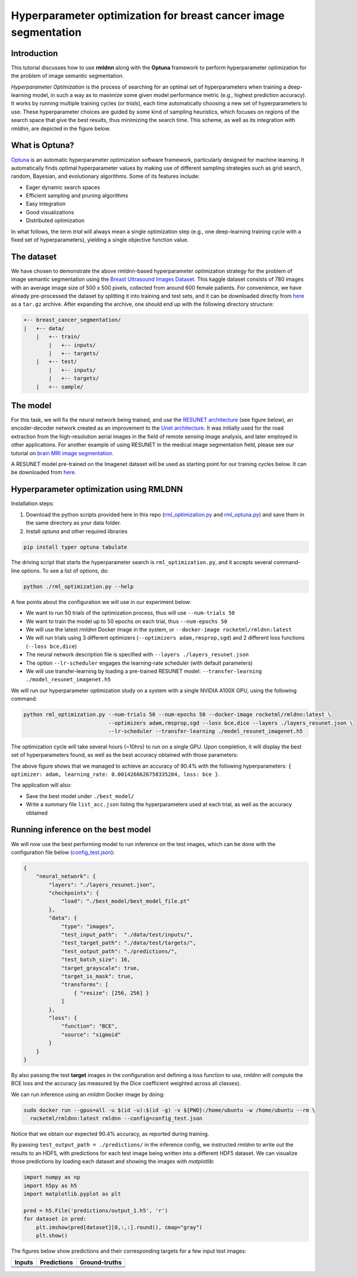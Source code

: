 Hyperparameter optimization for breast cancer image segmentation
================================================================

Introduction
~~~~~~~~~~~~

This tutorial discusses how to use **rmldnn** along with the **Optuna** framework to perform hyperparameter optimization for the problem of image semantic segmentation.

*Hyperparameter Optimization* is the process of searching for an optimal set of hyperparameters when training a deep-learning model, in such a way as to maximize some given model performance metric (e.g., highest prediction accuracy). It works by running multiple training cycles (or *trials*), each time automatically choosing a new set of hyperparameters to use. These hyperparameter choices are guided by some kind of sampling heuristics, which focuses on regions of the search space that give the best results, thus minimizing the search time. This scheme, as well as its integration with *rmldnn*, are depicted in the figure below.

.. image:: ./figures/flowchart.png?raw=true
    :width: 650
    :align: center
   
What is Optuna?
~~~~~~~~~~~~~~~

`Optuna <https://optuna.readthedocs.io/en/stable/index.html>`__ is an automatic hyperparameter optimization software framework, particularly designed for machine learning. It automatically finds optimal hyperparameter values by making use of different sampling strategies such as grid search, random, Bayesian, and evolutionary algorithms. Some of its features include:

- Eager dynamic search spaces
- Efficient sampling and pruning algorithms
- Easy integration
- Good visualizations
- Distributed optimization

In what follows, the term *trial* will always mean a single optimization step (e.g., one deep-learning training cycle
with a fixed set of hyperparameters), yielding a single objective function value.
 
The dataset
~~~~~~~~~~~

We have chosen to demonstrate the above rmldnn-based hyperparameter optimization strategy for the problem of image semantic segmentation
using the `Breast Ultrasound Images Dataset <https://www.kaggle.com/datasets/aryashah2k/breast-ultrasound-images-dataset>`__.
This kaggle dataset consists of 780 images with an average image size of 500 x 500
pixels, collected from around 600 female patients. For convenience, we have already pre-processed the dataset by splitting it
into training and test sets, and it can be downloaded directly from
`here <https://rmldnnstorage.blob.core.windows.net/rmldnn-datasets/breast_cancer.tar.gz>`__ as a ``tar.gz`` archive. 
After expanding the archive, one should end up with the following directory structure:

.. code:: bash

    +-- breast_cancer_segmentation/
    |   +-- data/
        |   +-- train/
            |   +-- inputs/
            |   +-- targets/
        |   +-- test/
            |   +-- inputs/
            |   +-- targets/
        |   +-- sample/
    
The model
~~~~~~~~~

For this task, we will fix the neural network being trained, and use the
`RESUNET architecture <https://arxiv.org/pdf/1711.10684.pdf>`__ (see figure below), an encoder-decoder network created as an improvement to
the `Unet architecture <https://arxiv.org/pdf/1505.04597.pdf>`__. It was initially used for the road extraction from the high-resolution 
aerial images in the field of remote sensing image analysis, and later employed in other applications.
For another example of using RESUNET in the medical image segmentation field, please see our
tutorial on `brain MRI image segmentation <https://github.com/rocketmlhq/rmldnn/tree/main/tutorials/brain_MRI_image_segmentation>`__.

.. image:: ./figures/resunet.png
    :width: 500    
    :align: center

A RESUNET model pre-trained on the Imagenet dataset will be used as starting point for our training cycles below.
It can be downloaded from `here <https://rmldnnstorage.blob.core.windows.net/rmldnn-models/model_resunet_imagenet.h5>`__.

Hyperparameter optimization using RMLDNN
~~~~~~~~~~~~~~~~~~~~~~~~~~~~~~~~~~~~~~~~

Installation steps:

#. Download the python scripts provided here in this repo
   (`rml_optimization.py <./rml_optimization.py>`__  and `rml_optuna.py <./rml_optuna.py>`__)
   and save them in the same directory as your data folder.
#. Install *optuna* and other required libraries

.. code:: bash

    pip install typer optuna tabulate

The driving script that starts the hyperparameter search is ``rml_optimization.py``,
and it accepts several command-line options. To see a list of options, do:

.. code:: bash

    python ./rml_optimization.py --help

.. image:: ./figures/help.png
    :width: 675
    :align: center

A few points about the configuration we will use in our experiment below:

- We want to run 50 trials of the optimization process, thus will use ``--num-trials 50``
- We want to train the model up to 50 epochs on each trial, thus ``--num-epochs 50``
- We will use the latest *rmldnn* Docker image in the system, or ``--docker-image rocketml/rmldnn:latest``
- We will run trials using 3 different optimizers (``--optimizers adam,rmsprop,sgd``) and 2 different loss functions (``--loss bce,dice``)
- The neural network description file is specified with ``--layers ./layers_resunet.json``
- The option ``--lr-scheduler`` engages the learning-rate scheduler (with default parameters)
- We will use transfer-learning by loading a pre-trained RESUNET model: ``--transfer-learning ./model_resunet_imagenet.h5``

We will run our hyperparameter optimization study on a system with a single NVIDIA A100X GPU, using the following command:

.. code:: bash

    python rml_optimization.py --num-trials 50 --num-epochs 50 --docker-image rocketml/rmldnn:latest \
                               --optimizers adam,rmsprop,sgd --loss bce,dice --layers ./layers_resunet.json \
                               --lr-scheduler --transfer-learning ./model_resunet_imagenet.h5

The optimization cycle will take several hours (~10hrs) to run on a single GPU.
Upon completion, it will display the best set of hyperparameters found, as well as the best accuracy obtained with those parameters:

.. image:: ./figures/final_SS.png

The above figure shows that we managed to achieve an accuracy of 90.4% with the following
hyperparameters: ``{ optimizer: adam, learning_rate: 0.0014266626758335284, loss: bce }``.

The application will also:

- Save the best model under ``./best_model/``
- Write a summary file ``list_acc.json`` listing the hyperparameters used at each trial, as well as the accuracy obtained

Running inference on the best model
~~~~~~~~~~~~~~~~~~~~~~~~~~~~~~~~~~~

We will now use the best performing model to run inference on the test images,
which can be done with the configuration file below (`config_test.json <./config_test.json>`__):

.. code:: bash

    {
        "neural_network": {
            "layers": "./layers_resunet.json",
            "checkpoints": {
                "load": "./best_model/best_model_file.pt"
            },
            "data": {
                "type": "images",
                "test_input_path":  "./data/test/inputs/",
                "test_target_path": "./data/test/targets/",
                "test_output_path": "./predictions/",
                "test_batch_size": 16,
                "target_grayscale": true,
                "target_is_mask": true,
                "transforms": [
                    { "resize": [256, 256] }
                ]
            },
            "loss": {
                "function": "BCE",
                "source": "sigmoid"
            }
        }
    }

By also passing the test **target** images in the configuration and defining a loss function to use,
*rmldnn* will compute the BCE loss and the accuracy (as measured by the Dice coefficient
weighted across all classes).

We can run inference using an *rmldnn* Docker image by doing:

.. code:: bash

    sudo docker run --gpus=all -u $(id -u):$(id -g) -v ${PWD}:/home/ubuntu -w /home/ubuntu --rm \
      rocketml/rmldnn:latest rmldnn --config=config_test.json 

.. image:: ./figures/inference.png

Notice that we obtain our expected 90.4% accuracy, as reported during training.

By passing ``test_output_path = ./predictions/`` in the inference config,
we instructed *rmldnn* to write out the results to an HDF5,
with predictions for each test image being written into a different HDF5 dataset.
We can visualize those predictions by loading each dataset
and showing the images with *matplotlib*:

.. code:: bash

  import numpy as np
  import h5py as h5
  import matplotlib.pyplot as plt

  pred = h5.File('predictions/output_1.h5', 'r')
  for dataset in pred:
      plt.imshow(pred[dataset][0,:,:].round(), cmap="gray")
      plt.show()
   
The figures below show predictions and their corresponding targets for a few input test images:

==================== ==================== ====================
**Inputs**           **Predictions**      **Ground-truths**
-------------------- -------------------- --------------------
|input_1|            |inference_1|        |truth_1|
-------------------- -------------------- --------------------
|input_2|            |inference_2|        |truth_2|
-------------------- -------------------- --------------------
|input_3|            |inference_3|        |truth_3|
-------------------- -------------------- --------------------
|input_4|            |inference_4|        |truth_4|
==================== ==================== ====================

.. |input_1|      image::  ./figures/input_1.png?raw=true
    :width: 300
    :height: 300
.. |input_2|      image::  ./figures/input_2.png?raw=true
    :width: 300
    :height: 300
.. |input_3|      image::  ./figures/input_3.png?raw=true
    :width: 300
    :height: 300
.. |input_4|      image::  ./figures/input_4.png?raw=true
    :width: 300
    :height: 300
.. |inference_1|  image::  ./figures/pred_1.png?raw=true
    :width: 300
    :height: 300
.. |inference_2|  image::  ./figures/pred_2.png?raw=true
    :width: 300
    :height: 300
.. |inference_3|  image::  ./figures/pred_3.png?raw=true
    :width: 300
    :height: 300
.. |inference_4|  image::  ./figures/pred_4.png?raw=true
    :width: 300
    :height: 300
.. |truth_1|      image::  ./figures/truth_1.png?raw=true
    :width: 300
    :height: 300
.. |truth_2|      image::  ./figures/truth_2.png?raw=true
    :width: 300
    :height: 300
.. |truth_3|      image::  ./figures/truth_3.png?raw=true
    :width: 300
    :height: 300
.. |truth_4|      image::  ./figures/truth_4.png?raw=true
    :width: 300
    :height: 300
   
